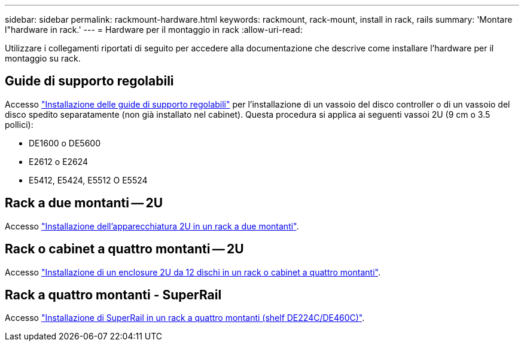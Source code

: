 ---
sidebar: sidebar 
permalink: rackmount-hardware.html 
keywords: rackmount, rack-mount, install in rack, rails 
summary: 'Montare l"hardware in rack.' 
---
= Hardware per il montaggio in rack
:allow-uri-read: 


[role="lead"]
Utilizzare i collegamenti riportati di seguito per accedere alla documentazione che descrive come installare l'hardware per il montaggio su rack.



== Guide di supporto regolabili

Accesso https://mysupport.netapp.com/ecm/ecm_download_file/ECMP1652045["Installazione delle guide di supporto regolabili"^] per l'installazione di un vassoio del disco controller o di un vassoio del disco spedito separatamente (non già installato nel cabinet). Questa procedura si applica ai seguenti vassoi 2U (9 cm o 3.5 pollici):

* DE1600 o DE5600
* E2612 o E2624
* E5412, E5424, E5512 O E5524




== Rack a due montanti -- 2U

Accesso https://mysupport.netapp.com/ecm/ecm_download_file/ECMM1280302["Installazione dell'apparecchiatura 2U in un rack a due montanti"^].



== Rack o cabinet a quattro montanti -- 2U

Accesso https://mysupport.netapp.com/ecm/ecm_download_file/ECMLP2484194["Installazione di un enclosure 2U da 12 dischi in un rack o cabinet a quattro montanti"^].



== Rack a quattro montanti - SuperRail

Accesso https://docs.netapp.com/us-en/ontap-systems/platform-supplemental/superrail-install.html["Installazione di SuperRail in un rack a quattro montanti (shelf DE224C/DE460C)"^].

